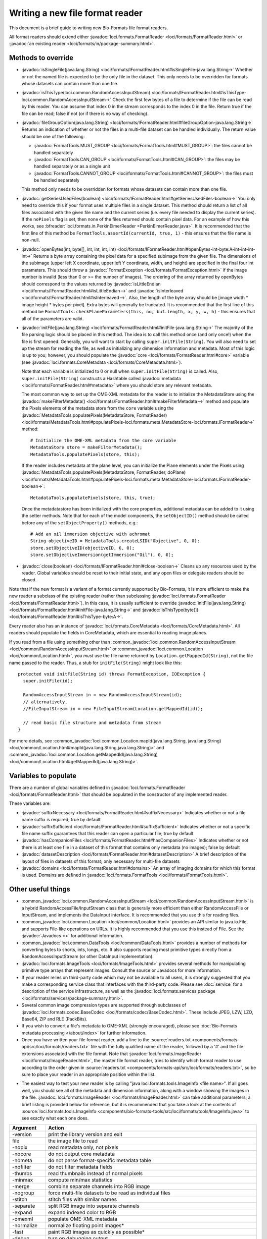 Writing a new file format reader
================================

This document is a brief guide to writing new Bio-Formats file format readers.

All format readers should extend either :javadoc:`loci.formats.FormatReader
<loci/formats/FormatReader.html>` or :javadoc:`an existing reader <loci/formats/in/package-summary.html>`.

Methods to override
-------------------

- :javadoc:`isSingleFile(java.lang.String) <loci/formats/IFormatReader.html#isSingleFile-java.lang.String->`
  Whether or not the named file is expected to be the only file in the
  dataset.  This only needs to be overridden for formats whose datasets can
  contain more than one file.

- :javadoc:`isThisType(loci.common.RandomAccessInputStream) <loci/formats/IFormatReader.html#isThisType-loci.common.RandomAccessInputStream->`
  Check the first few bytes of a file to determine if the file can be read by
  this reader.  You can assume that index 0 in the stream corresponds to
  the index 0 in the file.  Return true if the file can be read; false if
  not (or if there is no way of checking).

- :javadoc:`fileGroupOption(java.lang.String) <loci/formats/IFormatReader.html#fileGroupOption-java.lang.String->`
  Returns an indication of whether or not the files in a multi-file dataset
  can be handled individually.  The return value should be one of the
  following:

  * :javadoc:`FormatTools.MUST_GROUP <loci/formats/FormatTools.html#MUST_GROUP>`:
    the files cannot be handled separately
  * :javadoc:`FormatTools.CAN_GROUP <loci/formats/FormatTools.html#CAN_GROUP>`:
    the files may be handled separately or as a single unit
  * :javadoc:`FormatTools.CANNOT_GROUP <loci/formats/FormatTools.html#CANNOT_GROUP>`:
    the files must be handled separately

  This method only needs to be overridden for formats whose datasets can
  contain more than one file.

- :javadoc:`getSeriesUsedFiles(boolean) <loci/formats/IFormatReader.html#getSeriesUsedFiles-boolean->`
  You only need to override this if your format uses multiple files in a
  single dataset.  This method should return a list of all files
  associated with the given file name and the current series (i.e. every file
  needed to display the current series).  If the ``noPixels`` flag is set, then
  none of the files returned should contain pixel data.
  For an example of how this works, see
  :bfreader:`loci.formats.in.PerkinElmerReader <PerkinElmerReader.java>`. It
  is recommended that the first line of this method be
  ``FormatTools.assertId(currentId, true, 1)`` - this ensures that the file
  name is non-null.

- :javadoc:`openBytes(int, byte[], int, int, int, int) <loci/formats/IFormatReader.html#openBytes-int-byte:A-int-int-int-int->`
  Returns a byte array containing the pixel data for a specified subimage
  from the given file.  The dimensions of the subimage (upper left X
  coordinate, upper left Y coordinate, width, and height) are specified in the
  final four int parameters.  This should throw a
  :javadoc:`FormatException <loci/formats/FormatException.html>` if the image
  number is invalid (less than 0 or >= the number of images).  The ordering of
  the array returned by openBytes should correspond to the values returned by
  :javadoc:`isLittleEndian <loci/formats/IFormatReader.html#isLittleEndian-->`
  and
  :javadoc:`isInterleaved <loci/formats/IFormatReader.html#isInterleaved-->`.
  Also, the length of the byte array should be [image width * image height *
  bytes per pixel].  Extra bytes will generally be truncated. It is recommended
  that the first line of this method be
  ``FormatTools.checkPlaneParameters(this, no, buf.length, x, y, w, h)`` -
  this ensures that all of the parameters are valid.

- :javadoc:`initFile(java.lang.String) <loci/formats/FormatReader.html#initFile-java.lang.String->`
  The majority of the file parsing logic should be placed in this method.  The
  idea is to call this method once (and only once!) when the file is first
  opened.  Generally, you will want to start by calling
  ``super.initFile(String)``.  You will also need to set up the stream for
  reading the file, as well as initializing any dimension information and
  metadata.
  Most of this logic is up to you; however, you should populate the
  :javadoc:`core <loci/formats/FormatReader.html#core>` variable (see
  :javadoc:`loci.formats.CoreMetadata <loci/formats/CoreMetadata.html>`).

  Note that each variable is initialized to 0 or null when
  ``super.initFile(String)`` is called.
  Also, ``super.initFile(String)`` constructs a Hashtable called
  :javadoc:`metadata <loci/formats/FormatReader.html#metadata>`
  where you should store any relevant metadata.

  The most common way to set up the OME-XML metadata for the reader is to
  initialize the MetadataStore using the
  :javadoc:`makeFilterMetadata() <loci/formats/FormatReader.html#makeFilterMetadata-->` method and populate the
  Pixels elements of the metadata store from the ``core`` variable using the
  :javadoc:`MetadataTools.populatePixels(MetadataStore, FormatReader) <loci/formats/MetadataTools.html#populatePixels-loci.formats.meta.MetadataStore-loci.formats.IFormatReader->` method::

    # Initialize the OME-XML metadata from the core variable
    MetadataStore store = makeFilterMetadata();
    MetadataTools.populatePixels(store, this);

  If the reader includes metadata at the plane level, you can initialize the
  Plane elements under the Pixels using
  :javadoc:`MetadataTools.populatePixels(MetadataStore, FormatReader, doPlane) <loci/formats/MetadataTools.html#populatePixels-loci.formats.meta.MetadataStore-loci.formats.IFormatReader-boolean->`::

    MetadataTools.populatePixels(store, this, true);

  Once the metadatastore has been initialized with the core properties,
  additional metadata can be added to it using the setter methods. Note that
  for each of the model components, the ``setObjectID()`` method should be
  called before any of the ``setObjectProperty()`` methods, e.g.::

    # Add an oil immersion objective with achromat
    String objectiveID = MetadataTools.createLSID("Objective", 0, 0);
    store.setObjectiveID(objectiveID, 0, 0);
    store.setObjectiveImmersion(getImmersion("Oil"), 0, 0);

- :javadoc:`close(boolean) <loci/formats/IFormatReader.html#close-boolean->`
  Cleans up any resources used by the reader.  Global variables should be
  reset to their initial state, and any open files or delegate readers should
  be closed.

Note that if the new format is a variant of a format currently supported by
Bio-Formats, it is more efficient to make the new reader a subclass of the
existing reader (rather than subclassing :javadoc:`loci.formats.FormatReader
<loci/formats/FormatReader.html>`).  In this case, it is
usually sufficient to override
:javadoc:`initFile(java.lang.String) <loci/formats/FormatReader.html#initFile-java.lang.String->` and :javadoc:`isThisType(byte[]) <loci/formats/FormatReader.html#isThisType-byte:A->`.

Every reader also has an instance of :javadoc:`loci.formats.CoreMetadata
<loci/formats/CoreMetadata.html>`.  All readers should populate the fields in
CoreMetadata, which are essential to reading image planes.

If you read from a file using something other than
:common_javadoc:`loci.common.RandomAccessInputStream <loci/common/RandomAccessInputStream.html>` or
:common_javadoc:`loci.common.Location <loci/common/Location.html>`,
you *must* use the file name returned by ``Location.getMappedId(String)``, not
the file name passed to the reader.
Thus, a stub for ``initFile(String)`` might look like this:

::

      protected void initFile(String id) throws FormatException, IOException {
        super.initFile(id);

        RandomAccessInputStream in = new RandomAccessInputStream(id);
        // alternatively,
        //FileInputStream in = new FileInputStream(Location.getMappedId(id));

        // read basic file structure and metadata from stream
      }


For more details, see
:common_javadoc:`loci.common.Location.mapId(java.lang.String, java.lang.String) <loci/common/Location.html#mapId(java.lang.String,java.lang.String)>`
and :common_javadoc:`loci.common.Location.getMappedId(java.lang.String) <loci/common/Location.html#getMappedId(java.lang.String)>`.

Variables to populate
---------------------

There are a number of global variables defined in
:javadoc:`loci.formats.FormatReader <loci/formats/FormatReader.html>` that
should be populated in the constructor of any implemented reader.

These variables are:

- :javadoc:`suffixNecessary <loci/formats/FormatReader.html#suffixNecessary>`
  Indicates whether or not a file name suffix is required; true by default

- :javadoc:`suffixSufficient <loci/formats/FormatReader.html#suffixSufficient>`
  Indicates whether or not a specific file name suffix guarantees that this
  reader can open a particular file; true by default

- :javadoc:`hasCompanionFiles <loci/formats/FormatReader.html#hasCompanionFiles>`
  Indicates whether or not there is at least one file in a dataset of this
  format that contains only metadata (no images); false by default

- :javadoc:`datasetDescription <loci/formats/FormatReader.html#datasetDescription>`
  A brief description of the layout of files in datasets of this format; only
  necessary for multi-file datasets

- :javadoc:`domains <loci/formats/FormatReader.html#domains>`
  An array of imaging domains for which this format is used.  Domains are
  defined in
  :javadoc:`loci.formats.FormatTools <loci/formats/FormatTools.html>`.

Other useful things
-------------------

- :common_javadoc:`loci.common.RandomAccessInputStream
  <loci/common/RandomAccessInputStream.html>` is a
  hybrid RandomAccessFile/InputStream
  class that is generally more efficient than either RandomAccessFile or
  InputStream, and implements the DataInput interface.  It is recommended that
  you use this for reading files.

- :common_javadoc:`loci.common.Location <loci/common/Location.html>` provides an API
  similar to java.io.File, and supports
  File-like operations on URLs.  It is highly recommended that you use this
  instead of File.  See the :javadoc:`Javadocs <>` for additional information.

- :common_javadoc:`loci.common.DataTools <loci/common/DataTools.html>` provides a
  number of methods for converting bytes to
  shorts, ints, longs, etc.  It also supports reading most primitive types
  directly from a RandomAccessInputStream (or other DataInput implementation).

- :javadoc:`loci.formats.ImageTools <loci/formats/ImageTools.html>` provides several methods
  for manipulating
  primitive type arrays that represent images. Consult the source or Javadocs
  for more information.

- If your reader relies on third-party code which may not be available to all
  users, it is strongly suggested that you make a corresponding service class
  that interfaces with the third-party code.  Please see :doc:`service` for a
  description of the service infrastructure, as well as the
  :javadoc:`loci.formats.services package <loci/formats/services/package-summary.html>`.

- Several common image compression types are supported through subclasses of
  :javadoc:`loci.formats.codec.BaseCodec <loci/formats/codec/BaseCodec.html>`. These include JPEG, LZW, LZO, Base64, ZIP and RLE (PackBits).

- If you wish to convert a file's metadata to OME-XML (strongly encouraged),
  please see :doc:`Bio-Formats metadata processing </about/index>` for further information.

- Once you have written your file format reader, add a line to the
  :source:`readers.txt <components/formats-api/src/loci/formats/readers.txt>`
  file with the fully qualified name of the reader, followed by a '#' and the
  file extensions associated with the file format. Note that
  :javadoc:`loci.formats.ImageReader <loci/formats/ImageReader.html>`,
  the master file format reader, tries to identify which format reader to use
  according to the order given in :source:`readers.txt <components/formats-api/src/loci/formats/readers.txt>`, so be sure to place your
  reader in an appropriate position within the list.

.. seealso::
  :doc:`external-readers`

- The easiest way to test your new reader is by calling "java
  loci.formats.tools.ImageInfo <file name>".  If all goes well, you should see
  all of the metadata and dimension information, along with a window showing
  the images in the file.  :javadoc:`loci.formats.ImageReader <loci/formats/ImageReader.html>` can take additional
  parameters; a brief listing is provided below for reference, but it is
  recommended that you take a look at the contents of
  :source:`loci.formats.tools.ImageInfo <components/bio-formats-tools/src/loci/formats/tools/ImageInfo.java>` to see
  exactly what each one does.

+--------------+----------------------------------------------------------+
| Argument     | Action                                                   |
+==============+==========================================================+
| -version     | print the library version and exit                       |
+--------------+----------------------------------------------------------+
| file         | the image file to read                                   |
+--------------+----------------------------------------------------------+
| -nopix       | read metadata only, not pixels                           |
+--------------+----------------------------------------------------------+
| -nocore      | do not output core metadata                              |
+--------------+----------------------------------------------------------+
| -nometa      | do not parse format-specific metadata table              |
+--------------+----------------------------------------------------------+
| -nofilter    | do not filter metadata fields                            |
+--------------+----------------------------------------------------------+
| -thumbs      | read thumbnails instead of normal pixels                 |
+--------------+----------------------------------------------------------+
| -minmax      | compute min/max statistics                               |
+--------------+----------------------------------------------------------+
| -merge       | combine separate channels into RGB image                 |
+--------------+----------------------------------------------------------+
| -nogroup     | force multi-file datasets to be read as individual files |
+--------------+----------------------------------------------------------+
| -stitch      | stitch files with similar names                          |
+--------------+----------------------------------------------------------+
| -separate    | split RGB image into separate channels                   |
+--------------+----------------------------------------------------------+
| -expand      | expand indexed color to RGB                              |
+--------------+----------------------------------------------------------+
| -omexml      | populate OME-XML metadata                                |
+--------------+----------------------------------------------------------+
| -normalize   | normalize floating point images*                         |
+--------------+----------------------------------------------------------+
| -fast        | paint RGB images as quickly as possible*                 |
+--------------+----------------------------------------------------------+
| -debug       | turn on debugging output                                 |
+--------------+----------------------------------------------------------+
| -range       | specify range of planes to read (inclusive)              |
+--------------+----------------------------------------------------------+
| -series      | specify which image series to read                       |
+--------------+----------------------------------------------------------+
| -swap        | override the default input dimension order               |
+--------------+----------------------------------------------------------+
| -shuffle     | override the default output dimension order              |
+--------------+----------------------------------------------------------+
| -map         | specify file on disk to which name should be mapped      |
+--------------+----------------------------------------------------------+
| -preload     | pre-read entire file into a buffer; significantly        |
|              | reduces the time required to read the images, but        |
|              | requires more memory                                     |
+--------------+----------------------------------------------------------+
| -crop        | crop images before displaying; argument is 'x,y,w,h'     |
+--------------+----------------------------------------------------------+
| -autoscale   | used in combination with '-fast' to automatically adjust |
|              | brightness and contrast                                  |
+--------------+----------------------------------------------------------+
| -novalid     | do not perform validation of OME-XML                     |
+--------------+----------------------------------------------------------+
| -omexml-only | only output the generated OME-XML                        |
+--------------+----------------------------------------------------------+
| -format      | read file with a particular reader (e.g., ZeissZVI)      |
+--------------+----------------------------------------------------------+

\* = may result in loss of precision

- If you wish to test using TestNG, ``loci.tests.testng.FormatReaderTest``
  provides several basic tests that work with all Bio-Formats readers. See
  the FormatReaderTest source code for additional information.

- For more details, please look at the source code and :javadoc:`Javadocs <>`.
  Studying existing readers is probably the best way to get a feel for the
  API; we would recommend first looking at
  :bfreader:`loci.formats.in.ImarisReader <ImarisReader.java>` (this is the
  most straightforward one). :bfreader:`loci.formats.in.LIFReader <LIFReader.java>` and :bfreader:`InCellReader <InCellReader.java>` are also
  good references that show off some of the nicer features of Bio-Formats.

If you have questions about Bio-Formats, please contact :imagesc:`the forums <tag/bio-formats>`.
